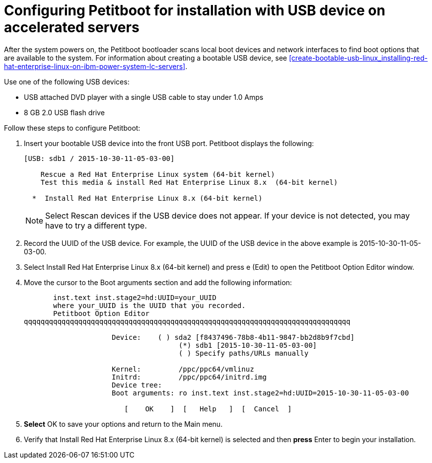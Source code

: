 [id="configuring-petitboot-for-installation-with-usb-device-on-accelerated-servers_{context}"]
= Configuring Petitboot for installation with USB device on accelerated servers

After the system powers on, the Petitboot bootloader scans local boot devices and network interfaces to find boot options that are available to the system. For information about creating a bootable USB device, see <<create-bootable-usb-linux_installing-red-hat-enterprise-linux-on-ibm-power-system-lc-servers>>.
// Update this url when available to the RHEL 8 information

Use one of the following USB devices:

* USB attached DVD player with a single USB cable to stay under 1.0 Amps

* 8 GB 2.0 USB flash drive

Follow these steps to configure Petitboot:

. Insert your bootable USB device into the front USB port. Petitboot displays the following:
+
[literal,subs="+quotes,verbatim"]

----
[USB: sdb1 / 2015-10-30-11-05-03-00]

    Rescue a Red Hat Enterprise Linux system (64-bit kernel)
    Test this media & install Red Hat Enterprise Linux 8.x  (64-bit kernel)

  *  Install Red Hat Enterprise Linux 8.x (64-bit kernel)
----
+
[NOTE]
====
Select Rescan devices if the USB device does not appear. If your device is not detected, you may have to try a different type.
====
+
. Record the UUID of the USB device. For example, the UUID of the USB device in the above example is 2015-10-30-11-05-03-00.
+
. Select Install Red Hat Enterprise Linux 8.x (64-bit kernel) and press e (Edit) to open the Petitboot Option Editor window.
+

. Move the cursor to the Boot arguments section and add the following information:
+
[literal,subs="+quotes,verbatim"]

----
       inst.text inst.stage2=hd:UUID=your_UUID
       where your_UUID is the UUID that you recorded.
       Petitboot Option Editor
qqqqqqqqqqqqqqqqqqqqqqqqqqqqqqqqqqqqqqqqqqqqqqqqqqqqqqqqqqqqqqqqqqqqqqqqqqqqqq

                     Device:    ( ) sda2 [f8437496-78b8-4b11-9847-bb2d8b9f7cbd]
                                     (*) sdb1 [2015-10-30-11-05-03-00]
                                     ( ) Specify paths/URLs manually

                     Kernel:         /ppc/ppc64/vmlinuz
                     Initrd:         /ppc/ppc64/initrd.img
                     Device tree:
                     Boot arguments: ro inst.text inst.stage2=hd:UUID=2015-10-30-11-05-03-00

                        [    OK    ]  [   Help   ]  [  Cancel  ]
----
+
. *Select* OK to save your options and return to the Main menu.

. Verify that Install Red Hat Enterprise Linux 8.x (64-bit kernel) is selected and then *press* Enter to begin your installation.
